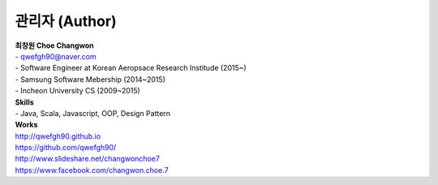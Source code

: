 .. _author-index:

=================
 관리자 (Author)
=================

| **최창원 Choe Changwon**
| \- qwefgh90@naver.com

| \- Software Engineer at Korean Aeropsace Research Institude (2015~)
| \- Samsung Software Mebership (2014~2015)
| \- Incheon University CS (2009~2015)

| **Skills**
| \- Java, Scala, Javascript, OOP, Design Pattern


| **Works**
| `http://qwefgh90.github.io <https://qwefgh90.github.io>`_
| `https://github.com/qwefgh90/ <https://github.com/qwefgh90/>`_
| `http://www.slideshare.net/changwonchoe7 <http://www.slideshare.net/changwonchoe7>`_
| `https://www.facebook.com/changwon.choe.7 <https://www.facebook.com/changwon.choe.7>`_

